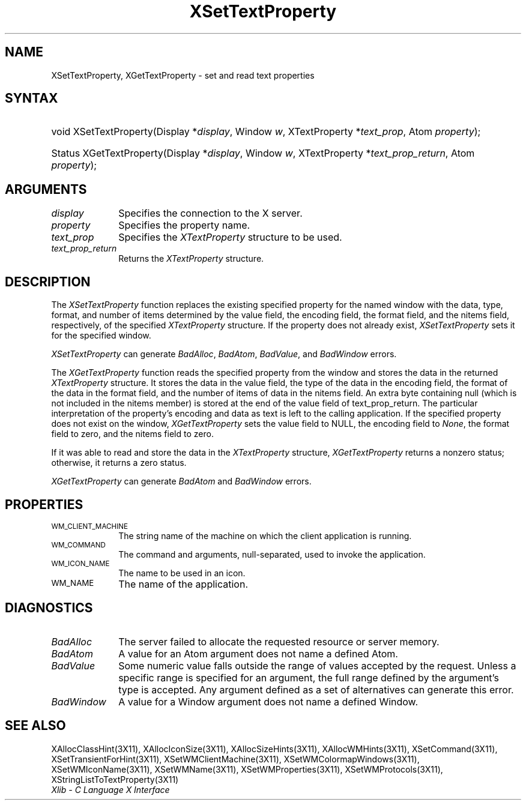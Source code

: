 .\" Copyright \(co 1985, 1986, 1987, 1988, 1989, 1990, 1991, 1994, 1996 X Consortium
.\"
.\" Permission is hereby granted, free of charge, to any person obtaining
.\" a copy of this software and associated documentation files (the
.\" "Software"), to deal in the Software without restriction, including
.\" without limitation the rights to use, copy, modify, merge, publish,
.\" distribute, sublicense, and/or sell copies of the Software, and to
.\" permit persons to whom the Software is furnished to do so, subject to
.\" the following conditions:
.\"
.\" The above copyright notice and this permission notice shall be included
.\" in all copies or substantial portions of the Software.
.\"
.\" THE SOFTWARE IS PROVIDED "AS IS", WITHOUT WARRANTY OF ANY KIND, EXPRESS
.\" OR IMPLIED, INCLUDING BUT NOT LIMITED TO THE WARRANTIES OF
.\" MERCHANTABILITY, FITNESS FOR A PARTICULAR PURPOSE AND NONINFRINGEMENT.
.\" IN NO EVENT SHALL THE X CONSORTIUM BE LIABLE FOR ANY CLAIM, DAMAGES OR
.\" OTHER LIABILITY, WHETHER IN AN ACTION OF CONTRACT, TORT OR OTHERWISE,
.\" ARISING FROM, OUT OF OR IN CONNECTION WITH THE SOFTWARE OR THE USE OR
.\" OTHER DEALINGS IN THE SOFTWARE.
.\"
.\" Except as contained in this notice, the name of the X Consortium shall
.\" not be used in advertising or otherwise to promote the sale, use or
.\" other dealings in this Software without prior written authorization
.\" from the X Consortium.
.\"
.\" Copyright \(co 1985, 1986, 1987, 1988, 1989, 1990, 1991 by
.\" Digital Equipment Corporation
.\"
.\" Portions Copyright \(co 1990, 1991 by
.\" Tektronix, Inc.
.\"
.\" Permission to use, copy, modify and distribute this documentation for
.\" any purpose and without fee is hereby granted, provided that the above
.\" copyright notice appears in all copies and that both that copyright notice
.\" and this permission notice appear in all copies, and that the names of
.\" Digital and Tektronix not be used in in advertising or publicity pertaining
.\" to this documentation without specific, written prior permission.
.\" Digital and Tektronix makes no representations about the suitability
.\" of this documentation for any purpose.
.\" It is provided ``as is'' without express or implied warranty.
.\" 
.\" $XFree86: xc/doc/man/X11/XSeTProp.man,v 1.4 2003/04/28 22:17:57 herrb Exp $
.\"
.ds xT X Toolkit Intrinsics \- C Language Interface
.ds xW Athena X Widgets \- C Language X Toolkit Interface
.ds xL Xlib \- C Language X Interface
.ds xC Inter-Client Communication Conventions Manual
.na
.de Ds
.nf
.\\$1D \\$2 \\$1
.ft 1
.\".ps \\n(PS
.\".if \\n(VS>=40 .vs \\n(VSu
.\".if \\n(VS<=39 .vs \\n(VSp
..
.de De
.ce 0
.if \\n(BD .DF
.nr BD 0
.in \\n(OIu
.if \\n(TM .ls 2
.sp \\n(DDu
.fi
..
.de FD
.LP
.KS
.TA .5i 3i
.ta .5i 3i
.nf
..
.de FN
.fi
.KE
.LP
..
.de IN		\" send an index entry to the stderr
..
.de C{
.KS
.nf
.D
.\"
.\"	choose appropriate monospace font
.\"	the imagen conditional, 480,
.\"	may be changed to L if LB is too
.\"	heavy for your eyes...
.\"
.ie "\\*(.T"480" .ft L
.el .ie "\\*(.T"300" .ft L
.el .ie "\\*(.T"202" .ft PO
.el .ie "\\*(.T"aps" .ft CW
.el .ft R
.ps \\n(PS
.ie \\n(VS>40 .vs \\n(VSu
.el .vs \\n(VSp
..
.de C}
.DE
.R
..
.de Pn
.ie t \\$1\fB\^\\$2\^\fR\\$3
.el \\$1\fI\^\\$2\^\fP\\$3
..
.de ZN
.ie t \fB\^\\$1\^\fR\\$2
.el \fI\^\\$1\^\fP\\$2
..
.de hN
.ie t <\fB\\$1\fR>\\$2
.el <\fI\\$1\fP>\\$2
..
.de NT
.ne 7
.ds NO Note
.if \\n(.$>$1 .if !'\\$2'C' .ds NO \\$2
.if \\n(.$ .if !'\\$1'C' .ds NO \\$1
.ie n .sp
.el .sp 10p
.TB
.ce
\\*(NO
.ie n .sp
.el .sp 5p
.if '\\$1'C' .ce 99
.if '\\$2'C' .ce 99
.in +5n
.ll -5n
.R
..
.		\" Note End -- doug kraft 3/85
.de NE
.ce 0
.in -5n
.ll +5n
.ie n .sp
.el .sp 10p
..
.ny0
.TH XSetTextProperty 3X11 __xorgversion__ "XLIB FUNCTIONS"
.SH NAME
XSetTextProperty, XGetTextProperty \- set and read text properties
.SH SYNTAX
.HP
void XSetTextProperty\^(\^Display *\fIdisplay\fP\^, Window \fIw\fP\^,
XTextProperty *\fItext_prop\fP\^, Atom \fIproperty\fP\^); 
.HP
Status XGetTextProperty\^(\^Display *\fIdisplay\fP\^, Window \fIw\fP\^,
XTextProperty *\fItext_prop_return\fP\^, Atom \fIproperty\fP\^); 
.SH ARGUMENTS
.IP \fIdisplay\fP 1i
Specifies the connection to the X server.
.IP \fIproperty\fP 1i
Specifies the property name.
.IP \fItext_prop\fP 1i
Specifies the
.ZN XTextProperty
structure to be used.
.IP \fItext_prop_return\fP 1i
Returns the
.ZN XTextProperty
structure.
.SH DESCRIPTION
The
.ZN XSetTextProperty
function replaces the existing specified property for the named window 
with the data, type, format, and number of items determined 
by the value field, the encoding field, the format field, 
and the nitems field, respectively, of the specified
.ZN XTextProperty
structure.
If the property does not already exist,
.ZN XSetTextProperty
sets it for the specified window.
.LP
.ZN XSetTextProperty
can generate
.ZN BadAlloc ,
.ZN BadAtom ,
.ZN BadValue ,
and
.ZN BadWindow
errors.
.LP
The
.ZN XGetTextProperty 
function reads the specified property from the window
and stores the data in the returned
.ZN XTextProperty
structure.
It stores the data in the value field,
the type of the data in the encoding field,
the format of the data in the format field, 
and the number of items of data in the nitems field.
An extra byte containing null (which is not included in the nitems member) 
is stored at the end of the value field of text_prop_return.
The particular interpretation of the property's encoding 
and data as text is left to the calling application.
If the specified property does not exist on the window,
.ZN XGetTextProperty
sets the value field to NULL, 
the encoding field to
.ZN None , 
the format field to zero, 
and the nitems field to zero.
.LP
If it was able to read and store the data in the
.ZN XTextProperty
structure,
.ZN XGetTextProperty
returns a nonzero status; 
otherwise, it returns a zero status.
.LP
.ZN XGetTextProperty
can generate
.ZN BadAtom 
and
.ZN BadWindow
errors.
.SH PROPERTIES
.TP 1i
\s-1WM_CLIENT_MACHINE\s+1
The string name of the machine on which the client application is running.
.TP 1i
\s-1WM_COMMAND\s+1
The command and arguments, null-separated, used to invoke the
application.
.TP 1i
\s-1WM_ICON_NAME\s+1
The name to be used in an icon.
.TP 1i
\s-1WM_NAME\s+1
The name of the application.
.SH DIAGNOSTICS
.TP 1i
.ZN BadAlloc
The server failed to allocate the requested resource or server memory.
.TP 1i
.ZN BadAtom
A value for an Atom argument does not name a defined Atom.
.TP 1i
.ZN BadValue
Some numeric value falls outside the range of values accepted by the request.
Unless a specific range is specified for an argument, the full range defined
by the argument's type is accepted.  Any argument defined as a set of
alternatives can generate this error.
.TP 1i
.ZN BadWindow
A value for a Window argument does not name a defined Window.
.SH "SEE ALSO"
XAllocClassHint(3X11),
XAllocIconSize(3X11),
XAllocSizeHints(3X11),
XAllocWMHints(3X11),
XSetCommand(3X11),
XSetTransientForHint(3X11),
XSetWMClientMachine(3X11),
XSetWMColormapWindows(3X11),
XSetWMIconName(3X11),
XSetWMName(3X11),
XSetWMProperties(3X11),
XSetWMProtocols(3X11),
XStringListToTextProperty(3X11)
.br
\fI\*(xL\fP
